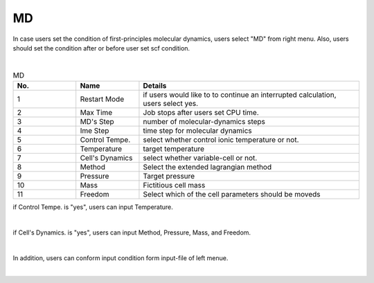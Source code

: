 MD
==

In case users set the condition of first-principles molecular dynamics, users select "MD" from right menu.
Also, users should set the condition after or before user set scf condition.


.. image:: ../../../img/input_editor/imgCreateJob_MD00.png
   :scale: 50 %
   :align: center

|
.. csv-table:: MD
    :header: "No.", "Name", "Details"
    :widths: 10, 10, 35

    "1", "Restart Mode", "if users would like to to continue an interrupted calculation, users select yes."
    "2", "Max Time", "Job stops after users set CPU time."
    "3", "MD's Step", "number of molecular-dynamics steps"
    "4", "Ime Step", "time step for molecular dynamics"
    "5", "Control Tempe.", "select whether control ionic temperature or not."
    "6", "Temperature", "target temperature"
    "7", "Cell's Dynamics", "select whether variable-cell or not."
    "8", "Method", "Select the extended lagrangian method"
    "9", "Pressure", "Target pressure"
    "10", "Mass", "Fictitious cell mass"
    "11", "Freedom", "Select which of the cell parameters should be moveds"


if Control Tempe. is "yes", users can input Temperature.

|
.. image:: ../../../img/input_editor/imgCreateJob_MD01.png
   :scale: 50 %
   :align: center


if Cell's Dynamics. is "yes", users can input Method, Pressure, Mass, and Freedom.

|
.. image:: ../../../img/input_editor/imgCreateJob_MD02.png
   :scale: 50 %
   :align: center

In addition, users can conform input condition form input-file of left menue.

|
.. image:: ../../../img/input_editor/imgCreateJob_CheckInputFIle.png
   :scale: 50 %
   :align: center

